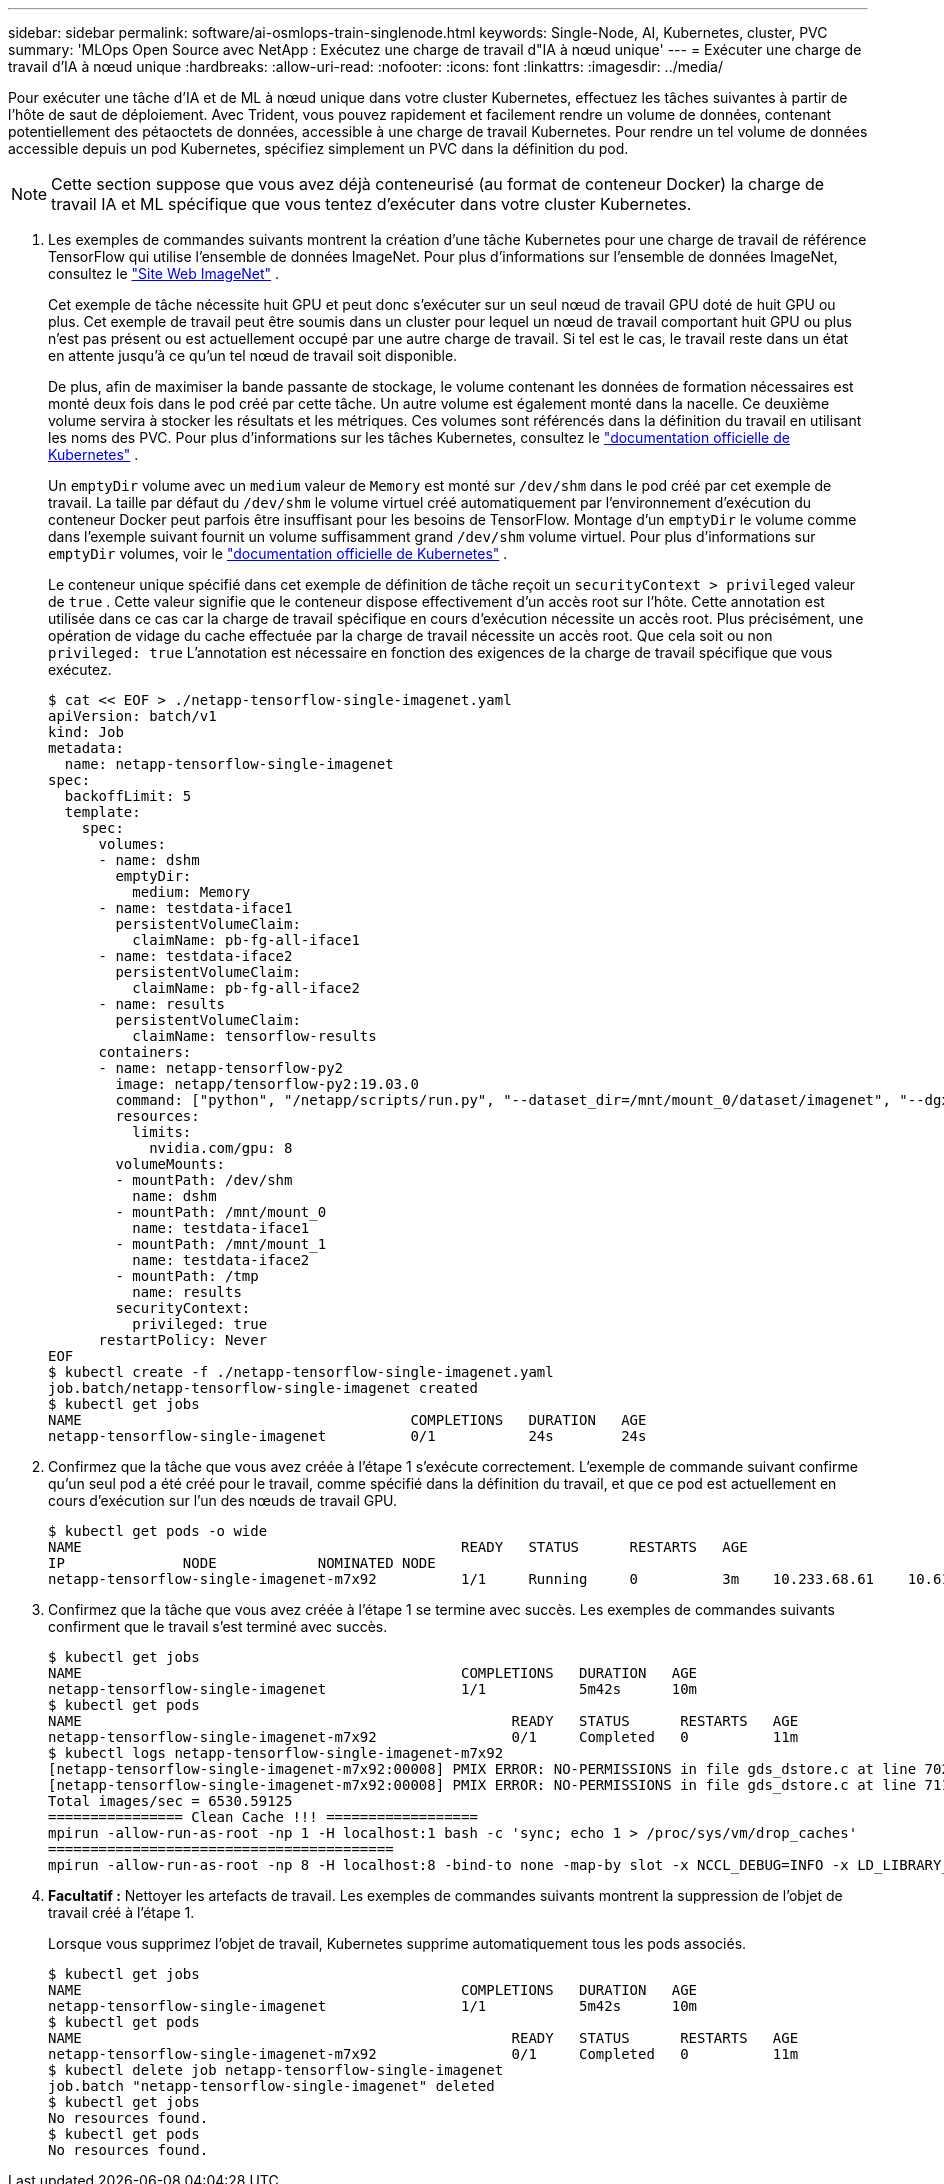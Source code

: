 ---
sidebar: sidebar 
permalink: software/ai-osmlops-train-singlenode.html 
keywords: Single-Node, AI, Kubernetes, cluster, PVC 
summary: 'MLOps Open Source avec NetApp : Exécutez une charge de travail d"IA à nœud unique' 
---
= Exécuter une charge de travail d'IA à nœud unique
:hardbreaks:
:allow-uri-read: 
:nofooter: 
:icons: font
:linkattrs: 
:imagesdir: ../media/


[role="lead"]
Pour exécuter une tâche d’IA et de ML à nœud unique dans votre cluster Kubernetes, effectuez les tâches suivantes à partir de l’hôte de saut de déploiement.  Avec Trident, vous pouvez rapidement et facilement rendre un volume de données, contenant potentiellement des pétaoctets de données, accessible à une charge de travail Kubernetes.  Pour rendre un tel volume de données accessible depuis un pod Kubernetes, spécifiez simplement un PVC dans la définition du pod.


NOTE: Cette section suppose que vous avez déjà conteneurisé (au format de conteneur Docker) la charge de travail IA et ML spécifique que vous tentez d'exécuter dans votre cluster Kubernetes.

. Les exemples de commandes suivants montrent la création d’une tâche Kubernetes pour une charge de travail de référence TensorFlow qui utilise l’ensemble de données ImageNet.  Pour plus d'informations sur l'ensemble de données ImageNet, consultez le http://www.image-net.org["Site Web ImageNet"^] .
+
Cet exemple de tâche nécessite huit GPU et peut donc s'exécuter sur un seul nœud de travail GPU doté de huit GPU ou plus.  Cet exemple de travail peut être soumis dans un cluster pour lequel un nœud de travail comportant huit GPU ou plus n'est pas présent ou est actuellement occupé par une autre charge de travail.  Si tel est le cas, le travail reste dans un état en attente jusqu'à ce qu'un tel nœud de travail soit disponible.

+
De plus, afin de maximiser la bande passante de stockage, le volume contenant les données de formation nécessaires est monté deux fois dans le pod créé par cette tâche.  Un autre volume est également monté dans la nacelle.  Ce deuxième volume servira à stocker les résultats et les métriques.  Ces volumes sont référencés dans la définition du travail en utilisant les noms des PVC.  Pour plus d'informations sur les tâches Kubernetes, consultez le https://kubernetes.io/docs/concepts/workloads/controllers/jobs-run-to-completion/["documentation officielle de Kubernetes"^] .

+
Un `emptyDir` volume avec un `medium` valeur de `Memory` est monté sur `/dev/shm` dans le pod créé par cet exemple de travail.  La taille par défaut du `/dev/shm` le volume virtuel créé automatiquement par l'environnement d'exécution du conteneur Docker peut parfois être insuffisant pour les besoins de TensorFlow.  Montage d'un `emptyDir` le volume comme dans l'exemple suivant fournit un volume suffisamment grand `/dev/shm` volume virtuel.  Pour plus d'informations sur `emptyDir` volumes, voir le https://kubernetes.io/docs/concepts/storage/volumes/["documentation officielle de Kubernetes"^] .

+
Le conteneur unique spécifié dans cet exemple de définition de tâche reçoit un `securityContext > privileged` valeur de `true` .  Cette valeur signifie que le conteneur dispose effectivement d'un accès root sur l'hôte.  Cette annotation est utilisée dans ce cas car la charge de travail spécifique en cours d’exécution nécessite un accès root.  Plus précisément, une opération de vidage du cache effectuée par la charge de travail nécessite un accès root.  Que cela soit ou non `privileged: true` L'annotation est nécessaire en fonction des exigences de la charge de travail spécifique que vous exécutez.

+
....
$ cat << EOF > ./netapp-tensorflow-single-imagenet.yaml
apiVersion: batch/v1
kind: Job
metadata:
  name: netapp-tensorflow-single-imagenet
spec:
  backoffLimit: 5
  template:
    spec:
      volumes:
      - name: dshm
        emptyDir:
          medium: Memory
      - name: testdata-iface1
        persistentVolumeClaim:
          claimName: pb-fg-all-iface1
      - name: testdata-iface2
        persistentVolumeClaim:
          claimName: pb-fg-all-iface2
      - name: results
        persistentVolumeClaim:
          claimName: tensorflow-results
      containers:
      - name: netapp-tensorflow-py2
        image: netapp/tensorflow-py2:19.03.0
        command: ["python", "/netapp/scripts/run.py", "--dataset_dir=/mnt/mount_0/dataset/imagenet", "--dgx_version=dgx1", "--num_devices=8"]
        resources:
          limits:
            nvidia.com/gpu: 8
        volumeMounts:
        - mountPath: /dev/shm
          name: dshm
        - mountPath: /mnt/mount_0
          name: testdata-iface1
        - mountPath: /mnt/mount_1
          name: testdata-iface2
        - mountPath: /tmp
          name: results
        securityContext:
          privileged: true
      restartPolicy: Never
EOF
$ kubectl create -f ./netapp-tensorflow-single-imagenet.yaml
job.batch/netapp-tensorflow-single-imagenet created
$ kubectl get jobs
NAME                                       COMPLETIONS   DURATION   AGE
netapp-tensorflow-single-imagenet          0/1           24s        24s
....
. Confirmez que la tâche que vous avez créée à l’étape 1 s’exécute correctement.  L'exemple de commande suivant confirme qu'un seul pod a été créé pour le travail, comme spécifié dans la définition du travail, et que ce pod est actuellement en cours d'exécution sur l'un des nœuds de travail GPU.
+
....
$ kubectl get pods -o wide
NAME                                             READY   STATUS      RESTARTS   AGE
IP              NODE            NOMINATED NODE
netapp-tensorflow-single-imagenet-m7x92          1/1     Running     0          3m    10.233.68.61    10.61.218.154   <none>
....
. Confirmez que la tâche que vous avez créée à l’étape 1 se termine avec succès.  Les exemples de commandes suivants confirment que le travail s'est terminé avec succès.
+
....
$ kubectl get jobs
NAME                                             COMPLETIONS   DURATION   AGE
netapp-tensorflow-single-imagenet                1/1           5m42s      10m
$ kubectl get pods
NAME                                                   READY   STATUS      RESTARTS   AGE
netapp-tensorflow-single-imagenet-m7x92                0/1     Completed   0          11m
$ kubectl logs netapp-tensorflow-single-imagenet-m7x92
[netapp-tensorflow-single-imagenet-m7x92:00008] PMIX ERROR: NO-PERMISSIONS in file gds_dstore.c at line 702
[netapp-tensorflow-single-imagenet-m7x92:00008] PMIX ERROR: NO-PERMISSIONS in file gds_dstore.c at line 711
Total images/sec = 6530.59125
================ Clean Cache !!! ==================
mpirun -allow-run-as-root -np 1 -H localhost:1 bash -c 'sync; echo 1 > /proc/sys/vm/drop_caches'
=========================================
mpirun -allow-run-as-root -np 8 -H localhost:8 -bind-to none -map-by slot -x NCCL_DEBUG=INFO -x LD_LIBRARY_PATH -x PATH python /netapp/tensorflow/benchmarks_190205/scripts/tf_cnn_benchmarks/tf_cnn_benchmarks.py --model=resnet50 --batch_size=256 --device=gpu --force_gpu_compatible=True --num_intra_threads=1 --num_inter_threads=48 --variable_update=horovod --batch_group_size=20 --num_batches=500 --nodistortions --num_gpus=1 --data_format=NCHW --use_fp16=True --use_tf_layers=False --data_name=imagenet --use_datasets=True --data_dir=/mnt/mount_0/dataset/imagenet --datasets_parallel_interleave_cycle_length=10 --datasets_sloppy_parallel_interleave=False --num_mounts=2 --mount_prefix=/mnt/mount_%d --datasets_prefetch_buffer_size=2000 --datasets_use_prefetch=True --datasets_num_private_threads=4 --horovod_device=gpu > /tmp/20190814_105450_tensorflow_horovod_rdma_resnet50_gpu_8_256_b500_imagenet_nodistort_fp16_r10_m2_nockpt.txt 2>&1
....
. *Facultatif :* Nettoyer les artefacts de travail.  Les exemples de commandes suivants montrent la suppression de l’objet de travail créé à l’étape 1.
+
Lorsque vous supprimez l’objet de travail, Kubernetes supprime automatiquement tous les pods associés.

+
....
$ kubectl get jobs
NAME                                             COMPLETIONS   DURATION   AGE
netapp-tensorflow-single-imagenet                1/1           5m42s      10m
$ kubectl get pods
NAME                                                   READY   STATUS      RESTARTS   AGE
netapp-tensorflow-single-imagenet-m7x92                0/1     Completed   0          11m
$ kubectl delete job netapp-tensorflow-single-imagenet
job.batch "netapp-tensorflow-single-imagenet" deleted
$ kubectl get jobs
No resources found.
$ kubectl get pods
No resources found.
....

